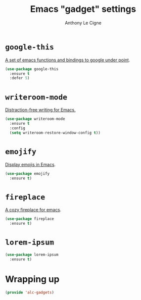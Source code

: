 #+TITLE: Emacs "gadget" settings
#+AUTHOR: Anthony Le Cigne

* Table of contents                                            :toc:noexport:
- [[#google-this][=google-this=]]
- [[#writeroom-mode][=writeroom-mode=]]
- [[#emojify][=emojify=]]
- [[#fireplace][=fireplace=]]
- [[#lorem-ipsum][=lorem-ipsum=]]
- [[#wrapping-up][Wrapping up]]

* =google-this=

[[https://github.com/Malabarba/emacs-google-this][A set of emacs functions and bindings to google under point]].

#+BEGIN_SRC emacs-lisp :tangle yes
  (use-package google-this
    :ensure t
    :defer 5)
#+END_SRC

* =writeroom-mode=

[[https://github.com/joostkremers/writeroom-mode][Distraction-free writing for Emacs.]]

#+BEGIN_SRC emacs-lisp :tangle yes
  (use-package writeroom-mode
    :ensure t
    :config
    (setq writeroom-restore-window-config t))
#+END_SRC

* =emojify=

[[https://github.com/iqbalansari/emacs-emojify][Display emojis in Emacs]].

#+BEGIN_SRC emacs-lisp :tangle yes
  (use-package emojify
    :ensure t)
#+END_SRC

* =fireplace=

[[https://github.com/johanvts/emacs-fireplace][A cozy fireplace for emacs]].

#+BEGIN_SRC emacs-lisp :tangle yes
  (use-package fireplace
    :ensure t)
#+END_SRC

* =lorem-ipsum=

#+BEGIN_SRC emacs-lisp :tangle yes
  (use-package lorem-ipsum
    :ensure t)
#+END_SRC

* Wrapping up

#+BEGIN_SRC emacs-lisp :tangle yes
  (provide 'alc-gadgets)
#+END_SRC
